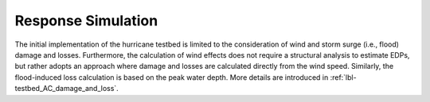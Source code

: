 .. _lbl-testbed_AC_response_simulation:

*******************
Response Simulation
*******************

The initial implementation of the hurricane testbed is limited to the
consideration of wind and storm surge (i.e., flood) damage and losses.
Furthermore, the calculation of wind effects does not require a structural analysis to estimate EDPs,
but rather adopts an approach where damage and losses are calculated directly from the wind speed.
Similarly, the flood-induced loss calculation is based on the peak water depth. More
details are introduced in :ref:`lbl-testbed_AC_damage_and_loss`.
